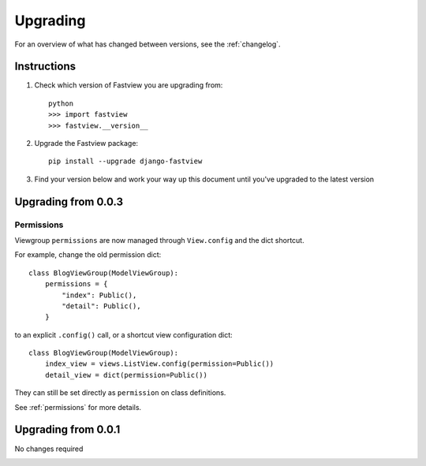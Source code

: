 =========
Upgrading
=========

For an overview of what has changed between versions, see the :ref:`changelog`.


Instructions
============

1. Check which version of Fastview you are upgrading from::

    python
    >>> import fastview
    >>> fastview.__version__

2. Upgrade the Fastview package::

    pip install --upgrade django-fastview

3. Find your version below and work your way up this document until you've upgraded to
   the latest version


.. _upgrade_0-0-3:

Upgrading from 0.0.3
====================

Permissions
-----------

Viewgroup ``permissions`` are now managed through ``View.config`` and the dict shortcut.

For example, change the old permission dict::

    class BlogViewGroup(ModelViewGroup):
        permissions = {
            "index": Public(),
            "detail": Public(),
        }

to an explicit ``.config()`` call, or a shortcut view configuration dict::

    class BlogViewGroup(ModelViewGroup):
        index_view = views.ListView.config(permission=Public())
        detail_view = dict(permission=Public())

They can still be set directly as ``permission`` on class definitions.

See :ref:`permissions` for more details.


.. _upgrade_0-0-1:

Upgrading from 0.0.1
====================

No changes required


.. _changelog:

